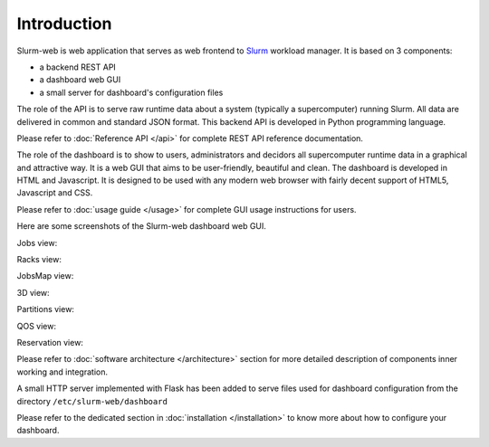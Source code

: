 Introduction
============

Slurm-web is web application that serves as web frontend to `Slurm`_
workload manager. It is based on 3 components:

* a backend REST API
* a dashboard web GUI
* a small server for dashboard's configuration files


.. _Slurm: http://slurm.schedmd.com/

The role of the API is to serve raw runtime data about a system (typically a
supercomputer) running Slurm. All data are delivered in common and standard JSON
format. This backend API is developed in Python programming language.

Please refer to :doc:`Reference API </api>` for complete REST API reference
documentation.

The role of the dashboard is to show to users, administrators and decidors all
supercomputer runtime data in a graphical and attractive way. It is a web GUI
that aims to be user-friendly, beautiful and clean. The dashboard is developed
in HTML and Javascript. It is designed to be used with any modern web browser
with fairly decent support of HTML5, Javascript and CSS.

Please refer to :doc:`usage guide </usage>` for complete GUI usage instructions
for users.

Here are some screenshots of the Slurm-web dashboard web GUI.

Jobs view:

.. image:: img/screenshot_jobs.*
   :width: 800px

Racks view:

.. image:: img/screenshot_racks.*
   :width: 800px

JobsMap view:

.. image:: img/screenshot_jobsmap.*
   :width: 800px

3D view:

.. image:: img/screenshot_3D_view.*
   :width: 800px

Partitions view:

.. image:: img/screenshot_partitions.*
   :width: 800px

QOS view:

.. image:: img/screenshot_qos.*
   :width: 800px

Reservation view:

.. image:: img/screenshot_resv_view.*
   :width: 800px

Please refer to :doc:`software architecture </architecture>` section for more
detailed description of components inner working and integration.

A small HTTP server implemented with Flask has been added to serve files used
for dashboard configuration from the directory ``/etc/slurm-web/dashboard``

Please refer to the dedicated section in :doc:`installation </installation>` to
know more about how to configure your dashboard.
